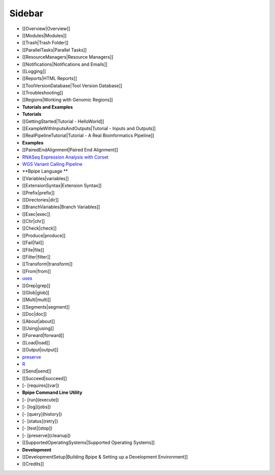 Sidebar
=======

-  [[Overview\|Overview]]
-  [[Modules\|Modules]]
-  [[Trash\|Trash Folder]]
-  [[ParallelTasks\|Parallel Tasks]]
-  [[ResourceManagers\|Resource Managers]]
-  [[Notifications\|Notifications and Emails]]
-  [[Logging]]
-  [[Reports\|HTML Reports]]
-  [[ToolVersionDatabase\|Tool Version Database]]
-  [[Troubleshooting]]
-  [[Regions\|Working with Genomic Regions]]
-  **Tutorials and Examples**
-  **Tutorials**
-  [[GettingStarted\|Tutorial - HelloWorld]]
-  [[ExampleWithInputsAndOutputs\|Tutorial - Inputs and Outputs]]
-  [[RealPipelineTutorial\|Tutorial - A Real Bioinformatics Pipeline]]
-  **Examples**
-  [[PairedEndAlignment\|Paired End Alignment]]
-  `RNASeq Expression Analysis with Corset <RNASeqCorset>`__
-  `WGS Variant Calling Pipeline <WGSVariantCalling>`__
-  **Bpipe Language **
-  [[Variables\|variables]]
-  [[ExtensionSyntax\|Extension Syntax]]
-  [[Prefix\|prefix]]
-  [[Directories\|dir]]
-  [[BranchVariables\|Branch Variables]]
-  [[Exec\|exec]]
-  [[Chr\|chr]]
-  [[Check\|check]]
-  [[Produce\|produce]]
-  [[Fail\|fail]]
-  [[File\|file]]
-  [[Filter\|filter]]
-  [[Transform\|transform]]
-  [[From\|from]]
-  `uses <uses>`__
-  [[Grep\|grep]]
-  [[Glob\|glob]]
-  [[Multi\|multi]]
-  [[Segments\|segment]]
-  [[Doc\|doc]]
-  [[About\|about]]
-  [[Using\|using]]
-  [[Forward\|forward]]
-  [[Load\|load]]
-  [[Output\|output]]
-  `preserve <preserve_in_pipeline>`__
-  `R <R>`__
-  [[Send\|send]]
-  [[Succeed\|succeed]]
-  [- [requires](var])
-  **Bpipe Command Line Utility**
-  [- [run](execute])
-  [- [log](jobs])
-  [- [query](history])
-  [- [status](retry])
-  [- [test](stop])
-  [- [preserve](cleanup])
-  [[SupportedOperatingSystems\|Supported Operating Systems]]
-  **Development**
-  [[DevelopmentSetup\|Building Bpipe & Setting up a Development
   Environment]]
-  [[Credits]]

